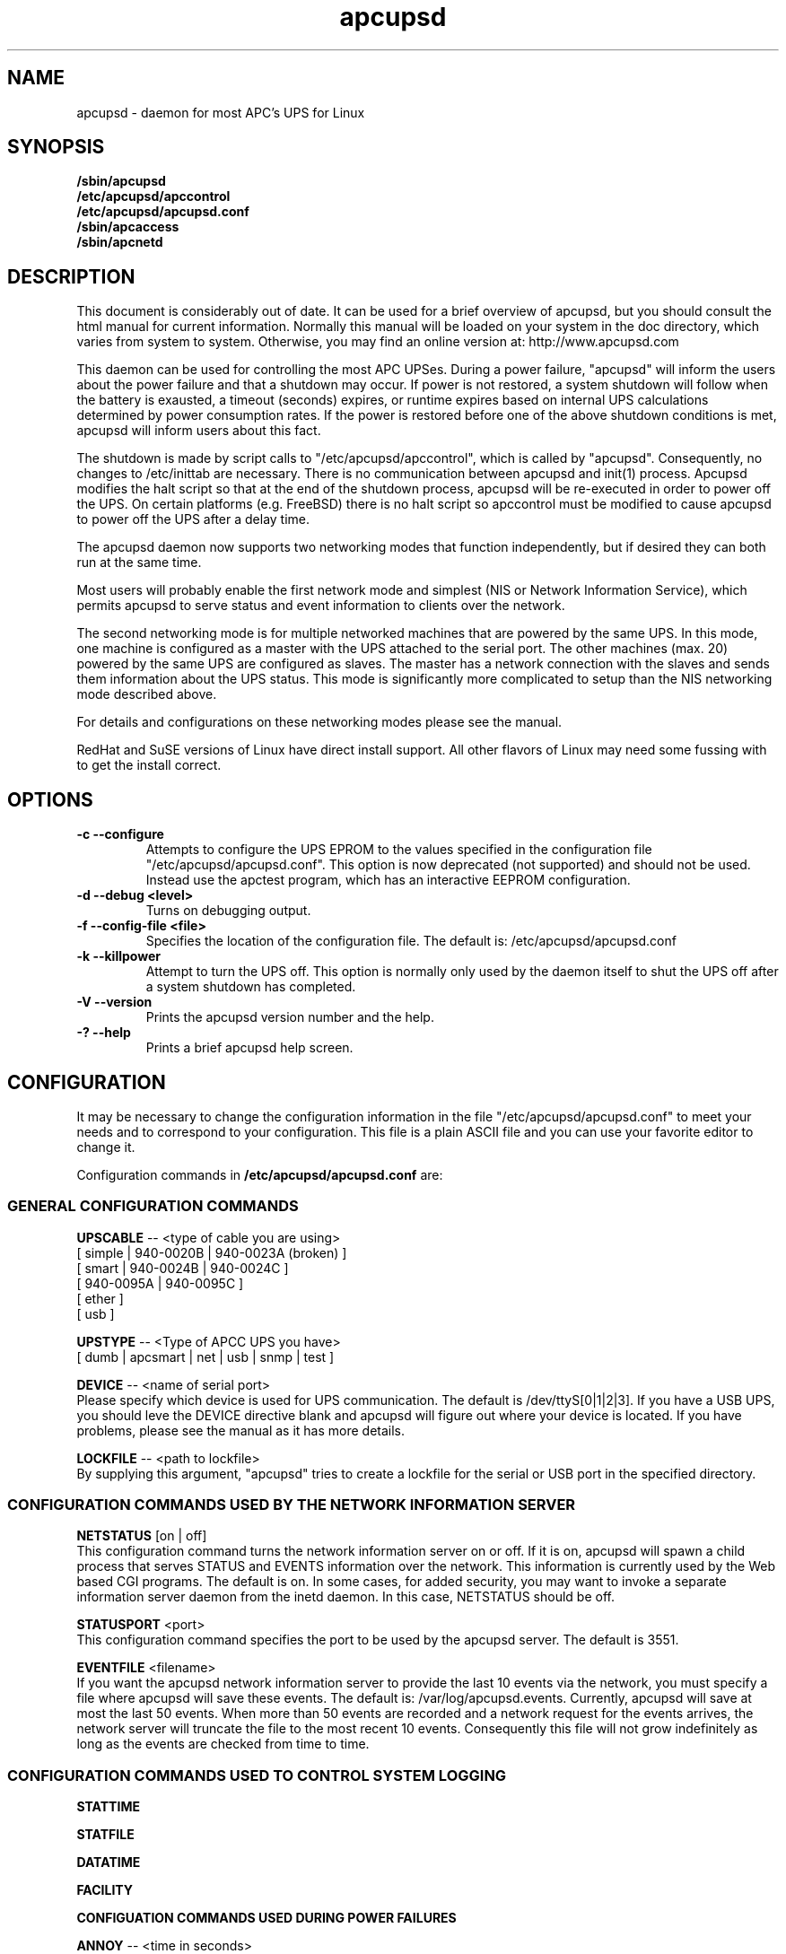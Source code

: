 .\" manual page [] for apcupsd
.\" SH section heading
.\" SS subsection heading
.\" LP paragraph
.\" IP indented paragraph
.\" TP hanging label
.TH apcupsd 8 "APC UPS management under Linux -- November 1999"
.SH NAME
apcupsd \- daemon for most APC's UPS for Linux
.SH SYNOPSIS
.B /sbin/apcupsd
.br
.B /etc/apcupsd/apccontrol
.br
.B /etc/apcupsd/apcupsd.conf
.br
.B /sbin/apcaccess
.br
.B /sbin/apcnetd
.br
.SH DESCRIPTION
.LP
This document is considerably out of date. It can be used
for a brief overview of apcupsd, but you should consult the
html manual for current information. Normally this manual
will be loaded on your system in the doc directory, which
varies from system to system. Otherwise, you may find
an online version at: http://www.apcupsd.com

.LP
This daemon can be used for controlling the most APC UPSes.
During a power failure, "apcupsd" will inform the users about the
power failure and that a shutdown may occur.  If power is not
restored, a system shutdown will follow when the battery is
exausted, a timeout (seconds) expires, or runtime expires based
on internal UPS calculations determined by power consumption
rates.  If the power is restored before one of the above shutdown
conditions is met, apcupsd will inform users about this fact.

The shutdown is made by script calls to
"/etc/apcupsd/apccontrol", which is called by "apcupsd".
Consequently, no changes to /etc/inittab are necessary.  There is
no communication between apcupsd and init(1) process.  Apcupsd
modifies the halt script so that at the end of the shutdown
process, apcupsd will be re-executed in order to power off the
UPS. On certain platforms (e.g. FreeBSD) there is no halt script
so apccontrol must be modified to cause apcupsd to power off
the UPS after a delay time.

.LP
The apcupsd daemon now supports two networking modes that function
independently, but if desired they can both run at the same time.

Most users will probably enable the first network mode and
simplest (NIS or Network Information Service), which
permits apcupsd to serve status and event information 
to clients over the network.

The second networking mode is for multiple networked machines that are
powered by the same UPS. In this mode, one machine is configured as a
master with the UPS attached to the serial port.  The other machines
(max.  20) powered by the same UPS are configured as slaves.  The master
has a network connection with the slaves and sends them information
about the UPS status. This mode is significantly more complicated
to setup than the NIS networking mode described above.

For details and configurations on these networking modes please see
the manual.

.LP
RedHat and SuSE versions of Linux have direct install support.  All
other flavors of Linux may need some fussing with to get the install
correct.
.SH OPTIONS
.TP
.B \-c --configure
Attempts to configure the UPS EPROM to the values specified in the
configuration file "/etc/apcupsd/apcupsd.conf".
This option is now deprecated (not supported) and should not
be used. Instead use the apctest program, which has an interactive
EEPROM configuration.
.TP
.B \-d --debug <level>
Turns on debugging output.
.TP
.B \-f --config-file <file>
Specifies the location of the configuration file.  The default
is: /etc/apcupsd/apcupsd.conf
.TP
.B \-k --killpower
Attempt to turn the UPS off. This option is normally only
used by the daemon itself to shut the UPS off after a
system shutdown has completed.
.TP
.B \-V --version
Prints the apcupsd version number and the help.
.TP
.B \-? --help
Prints a brief apcupsd help screen.

.SH CONFIGURATION
It may be necessary to change the configuration information in the file
"/etc/apcupsd/apcupsd.conf" to meet your needs and to correspond to your
configuration.  This file is a plain ASCII file and you can use your
favorite editor to change it. 
.LP 
Configuration commands in 
.B /etc/apcupsd/apcupsd.conf
are:

.LP
.SS GENERAL CONFIGURATION COMMANDS
.LP
.B  UPSCABLE
-- <type of cable you are using>
.br
[ simple | 940-0020B | 940-0023A (broken) ]
.br
[ smart | 940-0024B | 940-0024C ]
.br
[ 940-0095A | 940-0095C ]
.br
[ ether ]
.br 
[ usb ]
.LP
.B  UPSTYPE
-- <Type of APCC UPS you have>
.br
[ dumb | apcsmart | net | usb | snmp | test ] 
.LP
.B  DEVICE
-- <name of serial port>
.br
Please specify which device is used for UPS communication.
The default is /dev/ttyS[0|1|2|3].  If you have a USB UPS,
you should leve the DEVICE directive blank and apcupsd
will figure out where your device is located. If you have
problems, please see the manual as it has more details.
.LP
.B  LOCKFILE
-- <path to lockfile>
.br
By supplying this argument, "apcupsd" tries to create a lockfile
for the serial or USB port in the specified directory.

.LP
.SS CONFIGURATION COMMANDS USED BY THE NETWORK INFORMATION SERVER
.LP
.B NETSTATUS 
[on | off]
.br
This configuration command turns the network information server
on or off. If it is on, apcupsd will spawn a child process that
serves STATUS and EVENTS information over the network. This
information is currently used by the Web based CGI programs.
The default is on. In some cases, for added security, you may
want to invoke a separate information server daemon from the inetd
daemon. In this case, NETSTATUS should be off.

.LP
.B STATUSPORT 
<port>
.br
This configuration command specifies the port to be used by the
apcupsd server. The default is 3551.

.LP
.B EVENTFILE 
<filename>
.br
If you want the apcupsd network information server to provide
the last 10 events via the network, you must specify a
file where apcupsd will save these events. The default is:
/var/log/apcupsd.events. Currently, apcupsd will save
at most the last 50 events. When more than 50 events are
recorded and a network request for the events arrives,
the network server will truncate the file to
the most recent 10 events. Consequently this file
will not grow indefinitely as long as the events are
checked from time to time.


.LP
.SS CONFIGURATION COMMANDS USED TO CONTROL SYSTEM LOGGING
.LP
.B STATTIME

.LP
.B STATFILE

.LP
.B DATATIME

.LP
.B FACILITY



.LP
.B CONFIGUATION COMMANDS USED DURING POWER FAILURES
.LP
.B  ANNOY
-- <time in seconds>
.br
Please specify the time in seconds between messages requesting
logged in users to get off the system. This timer starts only when
the UPS is running on batteries.  The default is 300 seconds 
(5 minutes).
.LP
.B  ANNOYDELAY
-- <time in seconds>
.br
Please specify delay time in seconds before apcupsd begins requesting
logged in users to get off the system. This timer starts
only after the UPS is running on batteries.
This timer is reset when the power returns. The default
is 60 seconds.  That is the first warning to log off the
system occurs after 60 seconds on batteries.


.LP
.B  NOLOGON
-- <specifies when apcupsd should create the nologon file>
.br
[ disable | timeout | percent | minutes | always ] are valid types.

Based on Ten (10) percent of a setting.  This allows one to define the
point when the /etc/nologin file is added.  This is important for
allowing systems with BIG UPSes to run as normally until the system
administrator determines the need for dumping users.  The feature also
allows the system administrator to hold the "ANNOY" factor until the
/etc/nologin file is added.

.B disable 
prevents apcupsd from creating the nologin file.

.B timeout 
specifies a specific wait time before creating the nologin file.

.B percent 
specifies the percent battery charge remaining before creating
the nologin file. 

.B minutes 
specifies the battery runtime remaining before creating the
nologin file.

.B always 
causes the nologin file to be immediately created on a power
failure.
.LP
.B  BATTERYLEVEL
-- <percent of battery>
.br
If BATTERYLEVEL is specified, during a power failure, apcupsd will
shutdown the system when the remaining battery charge falls below the
specified percentage.  The default is 5.
.LP
.B  MINUTES
-- <battery runtime in minutes>
.br
If MINUTES is specified, during a power failure, apcupsd will
shutdown the system when the remaining remaining runtime on batteries
as internally calculated by the UPS 
falls below the time specified. The default is 3.

.LP
.B  TIMEOUT
-- <time in seconds>
.br
After a power failure, the system will be shutdown after TIMEOUT seconds
have expired.  Normally for SMARTUPSes, this should be zero so that the
shutdown time will be determined by the battery level or remaining runtime 
(see above). This command is useful for dumb UPSes that do not report
battery level or the remaining runtime. It is also useful for
testing apcupsd in that you can force a rapid shutdown by setting
a small value (e.g. 60) and pulling the plug to the UPS. 

The timeout for the master is always 30 seconds longer than slaves.

.B TIMEOUT, BATTERYLEVEL, and MINUTES
can be set together without problems. The daemon will react to the
first case or test that is valid. Normally SmartUPS users will set
.B TIMEOUT
to zero so that the system is shutdown depending on the 
percentage battery charge remaining 
.B (BATTERYLEVEL)
or the remaining battery runtime
.B (MINUTES).


.LP
.SS CONFIGURATION COMMANDS FOR SHARING A UPS
.LP
.B  UPSCLASS
-- <class of operation>
.br
[ standalone | shareslave | sharemaster ] and
.br
[ netslave | netmaster ] are valid types.
.br
[ standalone | netslave | netmaster ] are tested classes.
.br
[ shareslave | sharemaster ] classes are being tested.
.LP
The default is "standalone" and should be used for 
all machines powered by the UPS and having a serial port
connection to the UPS, but where there are no other computers
dependent power from the same UPS.  This is the "normal" case.

Use "netmaster", if and only if you have a serial port connection
to the UPS and there are other machines deriving power from the
same UPS. 

Use "netslave" if and only if you have no serial port connection
to the UPS, but you derive power from it.

Use "shareslave" if and
only if you are using a ShareUPS and connected to a BASIC Port with
Simple Signal. 

Use "sharemaster", if and only if you are using a
ShareUPS and connected to the ADVANCED Port Smart Signal control.

.LP
.B  UPSMODE -- 
[ disable | share | net | sharenet ] are valid types.
.br
.LP
[ disable | net ] are the only known and tested classes.
.br
[ share | sharenet ] classes are being tested.
.LP
BETA [ share ] For two or seven (2/7) additional simple signal
ports on a SmartAccessories(tm) (internal/external box) for SmartUPSes.
.LP
.LP
.B  NETTIME
-- <time in seconds>
.br
The rate in seconds that broadcasts information to Slave machines.
This rate is reset if there is a power state change. This value
is now passed to the slaves to sync. the openning of a socket
by the slave for the master.
.LP
.B  NETPORT
-- <TCP|UDP port number>
.br
This unix service port number must be set in the /etc/services file
as follows:
.br
        tab     tab(spacejunk)  tab     tab
.br
name                    (stuff)/xxp             #
.br
.br
apcupsd         NETPORT/tcp             #
.br
apcupsd         NETPORT/udp             #
.LP
.B  MASTER
-- <name of master> for Slave machine.
.br
The name of the master which is authorized to send commands to this slave.
.LP
.B  SLAVE
-- <name of slave(s)> for Master machine.
.br
The name of the slave machine attached to the master.
There can be max. 20 slaves attached to one master.
.LP
.B  USERMAGIC
-- < user defined password> for the slave machine.
.br
The second level of password security. It must be (17) characters long
without spaces. This is passed to the master machine during
initialization of sockets. This string should be different for
each and every slave on the network. This is not at all secure as
passwords are passed in the clear. Please protect your network by
firewalling or tcpwrappers.

.SH SMARTUPS
If you start getting the follow message:
   
.B Emergency -- Batteries Have Failed!
.br
.B Change Them NOW!

Act upon it quickly. It means what it says.

Also, not all "SmartUPS" models are eqaully smart. A non-NET or old
class of "SmartUPS" has a subset of the full UPSlink(TM) language,
and can not be polled for its control codes.
.LP
.SH SHAREUPS
Special note for ShareUPS users,
.B TIMEOUT, BATTERYLEVEL, and MINUTES
are disabled or set to default values. Currently, there is not a known
way for early signals to be sent to BASIC Ports. MINUTES are set to 0.
.SH FILES
.B /etc/apcupsd/apcupsd.conf
- configuration file.
.br
.B /var/log/apcupsd.status
- STATUS file
.br
.B /var/log/apcupsd.events
- where up to the last 50 events are stored
for the network information server.
.SH EVENTS
apcupsd generates events when certain conditions occur 
such as a power failure, batteries exhausted, power return, 
...

These events are sent to the system log, optionally sent
to the temporary events file (/var/log/apcupsd.events),
and they also generate a call to /etc/apcupsd/apccontrol
which in turn will call any scripts you have placed in the
/etc/apcupsd directory.

.SH DATA format
If the DATATIME configuration command is set nonzero, 
apcupsd will log a data record at the interval defined
on the DATATIME command. This data record is in a format
similar to the PowerChute data file format.

.SH STATUS format
The STATUS output is in ASCII format and generally there
is a single piece of information on each line output.
The format varies based on the type of UPS that you are using.
.LP
.br
DATE     : time and date of last update
.br
CABLE    : cable type used
.br
UPSMODEL : ups type or signal method
.br
UPSMODE  : tells apcupsd what to check
.br
SHARE    : if ShareUPS is used, this determines what
.LP
.B SmartUPS and MatrixUPS Smart Signals
.br
ULINE    : Current (observed) Input Line Voltage
.br
MLINE    : Max (observed) Input Line Voltage
.br
NLINE    : Min (observed) Input Line Voltage
.br
FLINE    : Line Freq (cycles)
.br
VOUTP    : UPS Output Voltage
.br
LOUTP    : Percent Load of UPS Capacity
.br
BOUTP    : Current Charge Voltage of Batteries
.br
BCHAR    : Batteries Current Charge Percent of Capacity
.br
BFAIL    : UNSIGNED INT CODE (ups state)
.br
UTEMP    : Current UPS Temp. in Degrees Cel.
.br
DIPSW    : Current DIP switch settings for UPS.
.LP
.B Newer BackUPS Pro Smart Signals
.br
ULINE    : Current (observed) Input Line Voltage
.br
MLINE    : Max (observed) Input Line Voltage
.br
NLINE    : Min (observed) Input Line Voltage
.br
FLINE    : Line Freq (cycles)
.br
VOUTP    : UPS Output Voltage
.br
LOUTP    : Percent Load of UPS Capacity
.br
BOUTP    : Current Charge Voltage of Batteries
.br
BCHAR    : Batteries Current Charge Percent of Capacity
.br
BFAIL    : UNSIGNED INT CODE (ups state)
.LP
.B BackUPS Pro and SmartUPS v/s Smart Signals
.br
LINEFAIL : OnlineStatus
.br
BATTSTAT : BatteryStatus
.br
MAINS    : LineVoltageState
.br
LASTEVNT : LastEventObserved
.LP
.B BackUPS and NetUPS Simple Signals
.br
LINEFAIL : OnlineStatus
.br
BATTSTAT : BatteryStatus
.LP
.B BackUPS Pro and SmartUPS v/s Smart Signals
.br
OnlineStatus BatteryStatus LineVoltageState
LastEventObserved
.LP
.B BackUPS and NetUPS Simple Signals
.br
OnlineStatus BatteryStatus
.br

.SH SEE ALSO
The html manual installed on your system or
http://www.apcupsd.com

.SH AUTHOR
Andre M. Hedrick
.SS Retired Co-AUTHOR
Christopher J. Reimer
.SS Current maintainers
Kern Sibbald
Adam Kropelin
.SS Contributors
An enormous list of past and former persons who have devoted
their time and energy to this project -- thanks.
